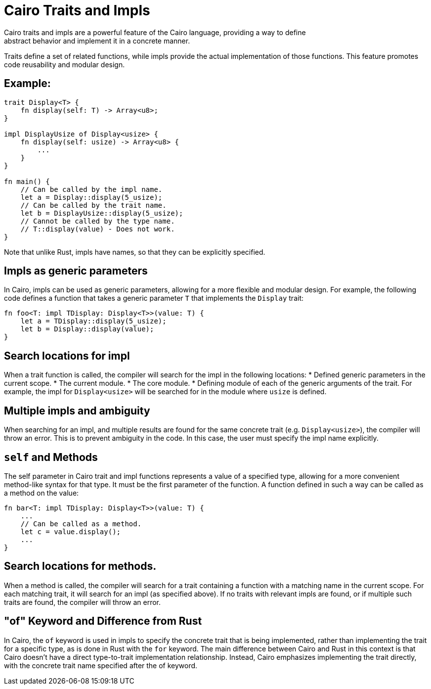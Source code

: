 = Cairo Traits and Impls
Cairo traits and impls are a powerful feature of the Cairo language, providing a way to define
abstract behavior and implement it in a concrete manner.
Traits define a set of related functions, while impls provide the actual implementation of those
functions. This feature promotes code reusability and modular design.

== Example:

[source,rust]
----
trait Display<T> {
    fn display(self: T) -> Array<u8>;
}

impl DisplayUsize of Display<usize> {
    fn display(self: usize) -> Array<u8> {
        ...
    }
}

fn main() {
    // Can be called by the impl name.
    let a = Display::display(5_usize);
    // Can be called by the trait name.
    let b = DisplayUsize::display(5_usize);
    // Cannot be called by the type name.
    // T::display(value) - Does not work.
}
----

Note that unlike Rust, impls have names, so that they can be explicitly specified.

== Impls as generic parameters
In Cairo, impls can be used as generic parameters, allowing for a more flexible and modular design.
For example, the following code defines a function that takes a generic parameter `T` that
implements the `Display` trait:
[source,rust]
----
fn foo<T: impl TDisplay: Display<T>>(value: T) {
    let a = TDisplay::display(5_usize);
    let b = Display::display(value);
}
----

== Search locations for impl
When a trait function is called, the compiler will search for the impl in the following locations:
* Defined generic parameters in the current scope.
* The current module.
* The core module.
* Defining module of each of the generic arguments of the trait. For example, the impl for
`Display<usize>` will be searched for in the module where `usize` is defined.

== Multiple impls and ambiguity
When searching for an impl, and multiple results are found for the same concrete trait (e.g.
`Display<usize>`), the compiler will throw an error. This is to prevent ambiguity in the code. In
this case, the user must specify the impl name explicitly.

== `self` and Methods
The self parameter in Cairo trait and impl functions represents a value of a specified type,
allowing for a more convenient method-like syntax for that type. It must be the first parameter of
the function. A function defined in such a way can be called as a method on the value:

[source,rust]
----
fn bar<T: impl TDisplay: Display<T>>(value: T) {
    ...
    // Can be called as a method.
    let c = value.display();
    ...
}
----

== Search locations for methods.
When a method is called, the compiler will search for a trait containing a function with a matching
name in the current scope.
For each matching trait, it will search for an impl (as specified above).
If no traits with relevant impls are found, or if multiple such traits are found, the compiler will
throw an error.

== "of" Keyword and Difference from Rust
In Cairo, the `of` keyword is used in impls to specify the concrete trait that is being implemented,
rather than implementing the trait for a specific type, as is done in Rust with the `for` keyword.
The main difference between Cairo and Rust in this context is that Cairo doesn't have a direct
type-to-trait implementation relationship. Instead, Cairo emphasizes implementing the trait
directly, with the concrete trait name specified after the of keyword.
